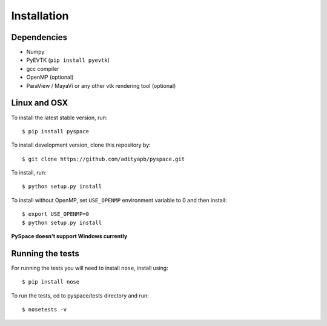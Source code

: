 ============
Installation
============

------------
Dependencies
------------

- Numpy
- PyEVTK (``pip install pyevtk``)
- gcc compiler
- OpenMP (optional)
- ParaView / MayaVi or any other vtk rendering tool (optional)

-------------
Linux and OSX
-------------

To install the latest stable version, run::
    
    $ pip install pyspace

To install development version, clone this repository by:: 

    $ git clone https://github.com/adityapb/pyspace.git

To install, run::

    $ python setup.py install

To install without OpenMP, set ``USE_OPENMP`` environment variable
to 0 and then install::

    $ export USE_OPENMP=0 
    $ python setup.py install

**PySpace doesn't support Windows currently**

-----------------
Running the tests
-----------------

For running the tests you will need to install ``nose``, install using::

    $ pip install nose

To run the tests, cd to pyspace/tests directory and run::
    
    $ nosetests -v

